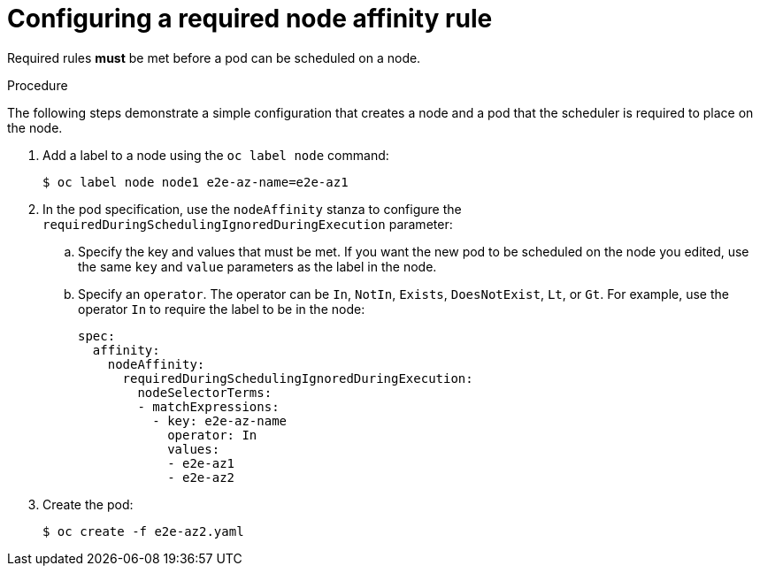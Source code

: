 // Module included in the following assemblies:
//
// * nodes/nodes-scheduler-node-affinity.adoc

[id='nodes-scheduler-node-affinity-configuring-required-{context}']
=  Configuring a required node affinity rule

Required rules *must* be met before a pod can be scheduled on a node. 

.Procedure

The following steps demonstrate a simple configuration that creates a node and a pod that the scheduler is required to place on the node.

. Add a label to a node using the `oc label node` command:
+
----
$ oc label node node1 e2e-az-name=e2e-az1
----

. In the pod specification, use the `nodeAffinity` stanza to configure the `requiredDuringSchedulingIgnoredDuringExecution` parameter:
+
.. Specify the key and values that must be met. If you want the new pod to be scheduled on the node you edited, use the same `key` and `value` parameters as the label in the node.
+
.. Specify an `operator`. The operator can be `In`, `NotIn`, `Exists`, `DoesNotExist`, `Lt`, or `Gt`. For example, use the operator `In` to require the label to be in the node:
+
----
spec:
  affinity:
    nodeAffinity:
      requiredDuringSchedulingIgnoredDuringExecution:
        nodeSelectorTerms:
        - matchExpressions:
          - key: e2e-az-name
            operator: In
            values:
            - e2e-az1
            - e2e-az2
----

. Create the pod:
+
----
$ oc create -f e2e-az2.yaml
----

